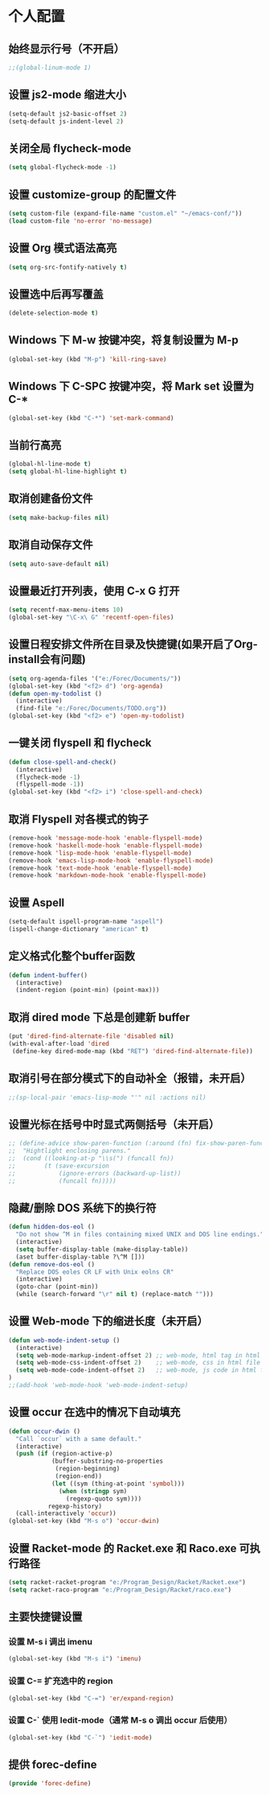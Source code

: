 * 个人配置
** 始终显示行号（不开启）
   #+BEGIN_SRC emacs-lisp
;;(global-linum-mode 1)
   #+END_SRC

** 设置 js2-mode 缩进大小
   #+BEGIN_SRC emacs-lisp
(setq-default js2-basic-offset 2)
(setq-default js-indent-level 2)
   #+END_SRC

** 关闭全局 flycheck-mode
   #+BEGIN_SRC emacs-lisp
(setq global-flycheck-mode -1)
   #+END_SRC 

** 设置 customize-group 的配置文件
#+BEGIN_SRC emacs-lisp
(setq custom-file (expand-file-name "custom.el" "~/emacs-conf/"))
(load custom-file 'no-error 'no-message)
#+END_SRC
** 设置 Org 模式语法高亮
   #+BEGIN_SRC emacs-lisp
(setq org-src-fontify-natively t)
   #+END_SRC

** 设置选中后再写覆盖
   #+BEGIN_SRC emacs-lisp
(delete-selection-mode t)
   #+END_SRC

** Windows 下 M-w 按键冲突，将复制设置为 M-p
   #+BEGIN_SRC emacs-lisp
(global-set-key (kbd "M-p") 'kill-ring-save)
   #+END_SRC

** Windows 下 C-SPC 按键冲突，将 Mark set 设置为 C-*
   #+BEGIN_SRC emacs-lisp
(global-set-key (kbd "C-*") 'set-mark-command)
   #+END_SRC

** 当前行高亮
   #+BEGIN_SRC emacs-lisp
(global-hl-line-mode t)
(setq global-hl-line-highlight t)
   #+END_SRC

** 取消创建备份文件
   #+BEGIN_SRC emacs-lisp
(setq make-backup-files nil)
   #+END_SRC

** 取消自动保存文件
   #+BEGIN_SRC emacs-lisp
(setq auto-save-default nil)
   #+END_SRC

** 设置最近打开列表，使用 C-x G 打开
   #+BEGIN_SRC emacs-lisp
(setq recentf-max-menu-items 10)
(global-set-key "\C-x\ G" 'recentf-open-files)
   #+END_SRC

** 设置日程安排文件所在目录及快捷键(如果开启了Org-install会有问题)
   #+BEGIN_SRC emacs-lisp
(setq org-agenda-files '("e:/Forec/Documents/"))
(global-set-key (kbd "<f2> d") 'org-agenda)
(defun open-my-todolist ()
  (interactive)
  (find-file "e:/Forec/Documents/TODO.org"))
(global-set-key (kbd "<f2> e") 'open-my-todolist)
   #+END_SRC

** 一键关闭 flyspell 和 flycheck
   #+BEGIN_SRC emacs-lisp
(defun close-spell-and-check()
  (interactive)
  (flycheck-mode -1)
  (flyspell-mode -1))
(global-set-key (kbd "<f2> i") 'close-spell-and-check)
   #+END_SRC

** 取消 Flyspell 对各模式的钩子
   #+BEGIN_SRC emacs-lisp
  (remove-hook 'message-mode-hook 'enable-flyspell-mode)
  (remove-hook 'haskell-mode-hook 'enable-flyspell-mode)
  (remove-hook 'lisp-mode-hook 'enable-flyspell-mode)
  (remove-hook 'emacs-lisp-mode-hook 'enable-flyspell-mode)
  (remove-hook 'text-mode-hook 'enable-flyspell-mode)
  (remove-hook 'markdown-mode-hook 'enable-flyspell-mode)
   #+END_SRC

** 设置 Aspell
   #+BEGIN_SRC emacs-lisp
(setq-default ispell-program-name "aspell")
(ispell-change-dictionary "american" t)
   #+END_SRC

** 定义格式化整个buffer函数
   #+BEGIN_SRC emacs-lisp
(defun indent-buffer()
  (interactive)
  (indent-region (point-min) (point-max)))
   #+END_SRC

** 取消 dired mode 下总是创建新 buffer
   #+BEGIN_SRC emacs-lisp
  (put 'dired-find-alternate-file 'disabled nil)
  (with-eval-after-load 'dired
   (define-key dired-mode-map (kbd "RET") 'dired-find-alternate-file))
   #+END_SRC

** 取消引号在部分模式下的自动补全（报错，未开启）
#+BEGIN_SRC emacs-lisp
;;(sp-local-pair 'emacs-lisp-mode "'" nil :actions nil)
#+END_SRC
** 设置光标在括号中时显式两侧括号（未开启）
#+BEGIN_SRC emacs-lisp
;; (define-advice show-paren-function (:around (fn) fix-show-paren-function)
;;  "Hightlight enclosing parens."
;;  (cond ((looking-at-p "\\s(") (funcall fn))
;;        (t (save-excursion
;;            (ignore-errors (backward-up-list))
;;            (funcall fn)))))
#+END_SRC
** 隐藏/删除 DOS 系统下的换行符
#+BEGIN_SRC emacs-lisp
(defun hidden-dos-eol ()
  "Do not show ^M in files containing mixed UNIX and DOS line endings."
  (interactive)
  (setq buffer-display-table (make-display-table))
  (aset buffer-display-table ?\^M []))
(defun remove-dos-eol ()
  "Replace DOS eoles CR LF with Unix eolns CR"
  (interactive)
  (goto-char (point-min))
  (while (search-forward "\r" nil t) (replace-match "")))
#+END_SRC
** 设置 Web-mode 下的缩进长度（未开启）
#+BEGIN_SRC emacs-lisp
(defun web-mode-indent-setup ()
  (interactive)
  (setq web-mode-markup-indent-offset 2) ;; web-mode, html tag in html file
  (setq web-mode-css-indent-offset 2)    ;; web-mode, css in html file
  (setq web-mode-code-indent-offset 2)   ;; web-mode, js code in html file
)
;;(add-hook 'web-mode-hook 'web-mode-indent-setup)
#+END_SRC
** 设置 occur 在选中的情况下自动填充
#+BEGIN_SRC emacs-lisp
(defun occur-dwin ()
  "Call `occur` with a same default."
  (interactive)
  (push (if (region-active-p)
            (buffer-substring-no-properties
             (region-beginning)
             (region-end))
            (let ((sym (thing-at-point 'symbol)))
              (when (stringp sym)
                (regexp-quoto sym))))
           regexp-history)
  (call-interactively 'occur))
(global-set-key (kbd "M-s o") 'occur-dwin)
#+END_SRC
** 设置 Racket-mode 的 Racket.exe 和 Raco.exe 可执行路径
#+BEGIN_SRC emacs-lisp
(setq racket-racket-program "e:/Program_Design/Racket/Racket.exe")
(setq racket-raco-program "e:/Program_Design/Racket/raco.exe")
#+END_SRC
** 主要快捷键设置
*** 设置 M-s i 调出 imenu
#+BEGIN_SRC emacs-lisp
(global-set-key (kbd "M-s i") 'imenu)
#+END_SRC
*** 设置 C-= 扩充选中的 region
#+BEGIN_SRC emacs-lisp
(global-set-key (kbd "C-=") 'er/expand-region)
#+END_SRC
*** 设置 C-` 使用 Iedit-mode（通常 M-s o 调出 occur 后使用）
#+BEGIN_SRC emacs-lisp
(global-set-key (kbd "C-`") 'iedit-mode)
#+END_SRC
** 提供 forec-define
#+BEGIN_SRC emacs-lisp
(provide 'forec-define)
#+END_SRC
